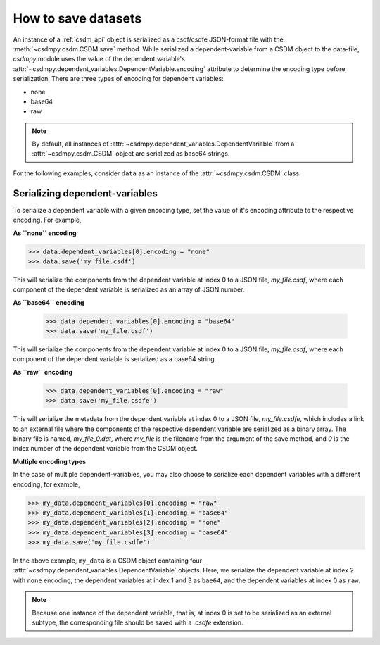 
--------------------
How to save datasets
--------------------

An instance of a :ref:`csdm_api` object is serialized as a csdf/csdfe
JSON-format file with the :meth:`~csdmpy.csdm.CSDM.save` method.
While serialized a dependent-variable from a CSDM object to the data-file,
`csdmpy` module uses the value of the dependent variable's
:attr:`~csdmpy.dependent_variables.DependentVariable.encoding` attribute to
determine the encoding type before serialization. There are three types of
encoding for dependent variables:

- none
- base64
- raw

.. note:: By default, all instances of
    :attr:`~csdmpy.dependent_variables.DependentVariable` from a
    :attr:`~csdmpy.csdm.CSDM` object are serialized as
    base64 strings.

For the following examples, consider ``data`` as an instance of the
:attr:`~csdmpy.csdm.CSDM` class.

Serializing dependent-variables
^^^^^^^^^^^^^^^^^^^^^^^^^^^^^^^

To serialize a dependent variable with a given encoding type, set the value
of it's encoding attribute to the respective encoding. For example,

**As ``none`` encoding**

.. code::

    >>> data.dependent_variables[0].encoding = "none"
    >>> data.save('my_file.csdf')

This will serialize the components from the dependent variable at index 0 to a
JSON file, `my_file.csdf`, where each component of the dependent variable is
serialized as an array of JSON number.

**As ``base64`` encoding**

    >>> data.dependent_variables[0].encoding = "base64"
    >>> data.save('my_file.csdf')

This will serialize the components from the dependent variable at index 0 to a
JSON file, `my_file.csdf`, where each component of the dependent variable is
serialized as a base64 string.

**As ``raw`` encoding**

    >>> data.dependent_variables[0].encoding = "raw"
    >>> data.save('my_file.csdfe')

This will serialize the metadata from the dependent variable at index 0 to a
JSON file, `my_file.csdfe`, which includes a link to an external file where the
components of the respective dependent variable are serialized as a binary
array. The binary file is named, `my_file_0.dat`, where `my_file` is the
filename from the argument of the save method, and `0` is the index number of
the dependent variable from the CSDM object.

**Multiple encoding types**

In the case of multiple dependent-variables, you may also choose to serialize
each dependent variables with a different encoding, for example,

.. code::

    >>> my_data.dependent_variables[0].encoding = "raw"
    >>> my_data.dependent_variables[1].encoding = "base64"
    >>> my_data.dependent_variables[2].encoding = "none"
    >>> my_data.dependent_variables[3].encoding = "base64"
    >>> my_data.save('my_file.csdfe')

In the above example, ``my_data`` is a CSDM object containing four
:attr:`~csdmpy.dependent_variables.DependentVariable` objects. Here, we
serialize the dependent variable at index 2 with ``none`` encoding,
the dependent variables at index 1 and 3 as ``bae64``,
and the dependent variables at index 0 as ``raw``.

.. note:: Because one instance of the dependent variable, that is, at index
    0 is set to be serialized as an external subtype, the corresponding file
    should be saved with a `.csdfe` extension.

